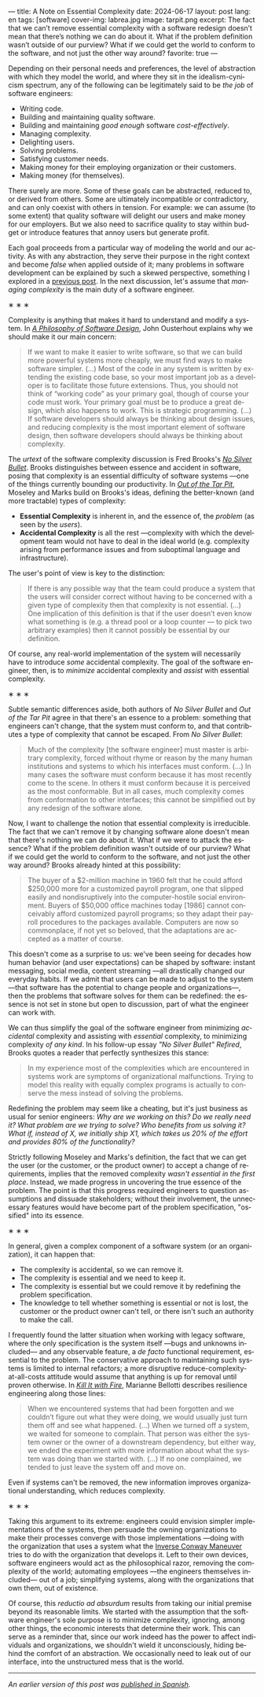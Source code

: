 ---
title: A Note on Essential Complexity
date: 2024-06-17
layout: post
lang: en
tags: [software]
cover-img: labrea.jpg
image: tarpit.png
excerpt: The fact that we can’t remove essential complexity with a software redesign doesn’t mean that there’s nothing we can do about it. What if the problem definition wasn’t outside of our purview? What if we could get the world to conform to the software, and not just the other way around?
favorite: true
---
#+OPTIONS: toc:nil num:nil
#+LANGUAGE: en

Depending on their personal needs and preferences, the level of abstraction with which they model the world, and where they sit in the idealism-cynicism spectrum, any of the following can be legitimately said to be /the job/ of  software engineers:

- Writing code.
- Building and maintaining quality software.
- Building and maintaining /good enough/ software /cost-effectively/.
- Managing complexity.
- Delighting users.
- Solving problems.
- Satisfying customer needs.
- Making money for their employing organization or their customers.
- Making money (for themselves).

There surely are more. Some of these goals can be abstracted, reduced to, or derived from others. Some are ultimately incompatible or contradictory, and can only coexist with others in tension. For example: we can assume (to some extent) that quality software will delight our users and make money for our employers. But we also need to sacrifice quality to stay within budget or introduce features that annoy users but generate profit.

Each goal proceeds from a particular way of modeling the world and our activity. As with any abstraction, they serve their purpose in the right context and become /false/ when applied outside of it; many problems in software development can be explained by such a skewed perspective, something I explored in a [[file:code-is-run-more-than-read][previous post]]. In the next discussion, let's assume that /managing complexity/ is the main duty of a software engineer.

#+BEGIN_CENTER
\lowast{} \lowast{} \lowast{}
#+END_CENTER

Complexity is anything that makes it hard to understand and modify a system. In [[https://web.stanford.edu/~ouster/cgi-bin/aposd.php][/A Philosophy of Software Design/]], John Ousterhout explains why we should make it our main concern:

#+begin_quote
If we want to make it easier to write software, so that we can build more powerful systems more cheaply, we must find ways to make software simpler. (...) Most of the code in any system is written by extending the existing code base, so your most important job as a developer is to facilitate those future extensions. Thus, you should not think of “working code” as your primary goal, though of course your code must work. Your primary goal must be to produce a great design, which also happens to work. This is strategic programming. (...) If software developers should always be thinking about design issues, and reducing complexity is the most important element of software design, then software developers should always be thinking about complexity.
#+end_quote


The /urtext/ of the software complexity discussion is Fred Brooks's [[https://worrydream.com/refs/Brooks_1986_-_No_Silver_Bullet.pdf][/No Silver Bullet/]]. Brooks distinguishes between essence and accident in software, posing that complexity is an essential difficulty of software systems ---one of the things currently bounding our productivity. In [[https://curtclifton.net/papers/MoseleyMarks06a.pdf][/Out of the Tar Pit/]], Moseley and Marks build on Brooks's ideas, defining the better-known (and more tractable) types of complexity:

- *Essential Complexity* is inherent in, and the essence of, the /problem/ (as seen by the /users/).
- *Accidental Complexity* is all the rest ---complexity with which the development team would not have to deal in the ideal world (e.g. complexity arising from performance issues and from suboptimal language and infrastructure).

The user's point of view is key to the distinction:

#+begin_quote
If there is any possible way that the team could produce a system that the users will consider correct without having to be concerned with a given type of complexity then that complexity is not essential. (...) One implication of this definition is that if the user doesn’t even know what something is (e.g. a thread pool or a loop counter — to pick two arbitrary examples) then it cannot possibly be essential by our definition.
#+end_quote

Of course, any real-world implementation of the system will necessarily have to introduce /some/ accidental complexity. The goal of the software engineer, then, is to /minimize/ accidental complexity and /assist/ with essential complexity.

#+BEGIN_CENTER
\lowast{} \lowast{} \lowast{}
#+END_CENTER

Subtle semantic differences aside, both authors of /No Silver Bullet/ and /Out of the Tar Pit/ agree in
that there's an essence to a problem: something that engineers can't change, that the system must conform to, and that contributes a type of complexity that cannot be escaped. From /No Silver Bullet/:

#+begin_quote
Much of the complexity [the software engineer] must master is arbitrary complexity, forced without rhyme or reason by the many human institutions and systems to which his interfaces must conform. (…) In many cases the software must conform because it has most recently come to the scene. In others it must conform because it is perceived as the most conformable. But in all cases, much complexity comes from conformation to other interfaces; this cannot be simplified out by any redesign of the software alone.
#+end_quote

Now, I want to challenge the notion that essential complexity is irreducible. The fact that we can't remove it by changing software alone doesn't mean that there's nothing we can do about it. What if we were to attack the essence? What if the problem definition wasn't outside of our purview? What if we could get the world to conform to the software, and not just the other way around? Brooks already hinted at this possibility:

#+begin_quote
The buyer of a $2-million machine in 1960 felt that he could afford $250,000 more for a customized payroll program, one that slipped easily and nondisruptively into the computer-hostile social environment. Buyers of $50,000 office machines today [1986] cannot conceivably afford customized payroll programs; so they adapt their payroll procedures to the packages available. Computers are now so commonplace, if not yet so beloved, that the adaptations are accepted as a matter of course.
#+end_quote

This doesn't come as a surprise to us: we've been seeing for decades how human behavior (and user expectations) can be shaped by software: instant messaging, social media, content streaming ---all drastically changed our everyday habits. If we admit that users can be made to adjust to the system ---that software has the potential to change people and organizations---, then the problems that software solves for them can be redefined: the essence is not set in stone but open to discussion, part of what the engineer can work with.

We can thus simplify the goal of the software engineer from minimizing /accidental/ complexity and assisting with /essential/ complexity, to minimizing complexity /of any kind/. In his follow-up essay /"No Silver Bullet" Refired/, Brooks quotes a reader that perfectly synthesizes this stance:

#+begin_quote
In my experience most of the complexities which are encountered in systems work are symptoms of organizational malfunctions. Trying to model this reality with equally complex programs is actually to conserve the mess instead of solving the problems.
#+end_quote

Redefining the problem may seem like a cheating, but it's just business as usual for senior engineers: /Why are we working on this? Do we really need it? What problem are we trying to solve? Who benefits from us solving it? What if, instead of X, we initially ship X1, which takes us 20% of the effort and provides 80% of the functionality?/

Strictly following Moseley and Marks's definition, the fact that we can get the user (or the customer, or the product owner) to accept a change of requirements, implies that the removed complexity /wasn't essential in the first place/. Instead, we made progress in uncovering the true essence of the problem. The point is that this progress required  engineers to question assumptions and dissuade stakeholders; without their involvement, the unnecessary features would have become part of the problem specification, "ossified" into its essence.

#+BEGIN_CENTER
\lowast{} \lowast{} \lowast{}
#+END_CENTER

In general, given a complex component of a software system (or an organization), it can happen that:

- The complexity is accidental, so we can remove it.
- The complexity is essential and we need to keep it.
- The complexity is essential but we could remove it by redefining the problem specification.
- The knowledge to tell whether something is essential or not is lost, the customer or the product owner can't tell, or there isn't such an authority to make the call.

I frequently found the latter situation when working with legacy software, where the only specification is the system itself ---bugs and unknowns included--- and any observable feature, a /de facto/ functional requirement, essential to the problem. The conservative approach to maintaining such systems is limited to internal refactors; a more disruptive reduce-complexity-at-all-costs attitude would assume that anything is up for removal until proven otherwise. In [[https://nostarch.com/kill-it-fire][/Kill It with Fire/]], Marianne Bellotti describes resilience engineering along those lines:

#+begin_quote
When we encountered systems that had been forgotten and we couldn’t figure out what they were doing, we would usually just turn them off and see what happened. (…) When we turned off a system, we waited for someone to complain. That person was either the system owner or the owner of a downstream dependency, but either way, we ended the experiment with more information about what the system was doing than we started with. (…) If no one complained, we tended to just leave the system off and move on.
#+end_quote

Even if systems can't be removed, the new information improves organizational understanding, which reduces complexity.

#+BEGIN_CENTER
\lowast{} \lowast{} \lowast{}
#+END_CENTER

Taking this argument to its extreme: engineers could envision simpler implementations of the systems, then persuade the owning organizations to make their processes converge with those implementations ---doing with the organization that uses a system what the [[https://martinfowler.com/bliki/ConwaysLaw.html][Inverse Conway Maneuver]] tries to do with the organization that develops it. Left to their own devices, software engineers would act as the philosophical razor, removing the complexity of the world; automating employees ---the engineers themselves included--- out of a job; simplifying systems, along with the organizations that own them, out of existence.

Of course, this /reductio ad absurdum/ results from taking our initial premise beyond its reasonable limits. We started with the assumption that the software engineer's sole purpose is to minimize complexity, ignoring, among other things, the economic interests that determine their work. This can serve as a reminder that, since our work indeed has the power to affect individuals and organizations, we shouldn't wield it unconsciously, hiding behind the comfort of an abstraction. We occasionally need to leak out of our interface, into the unstructured mess that is the world.

-----
/An earlier version of this post was [[file:posdata-sobre-la-complejidad-esencial][published in Spanish]]./
